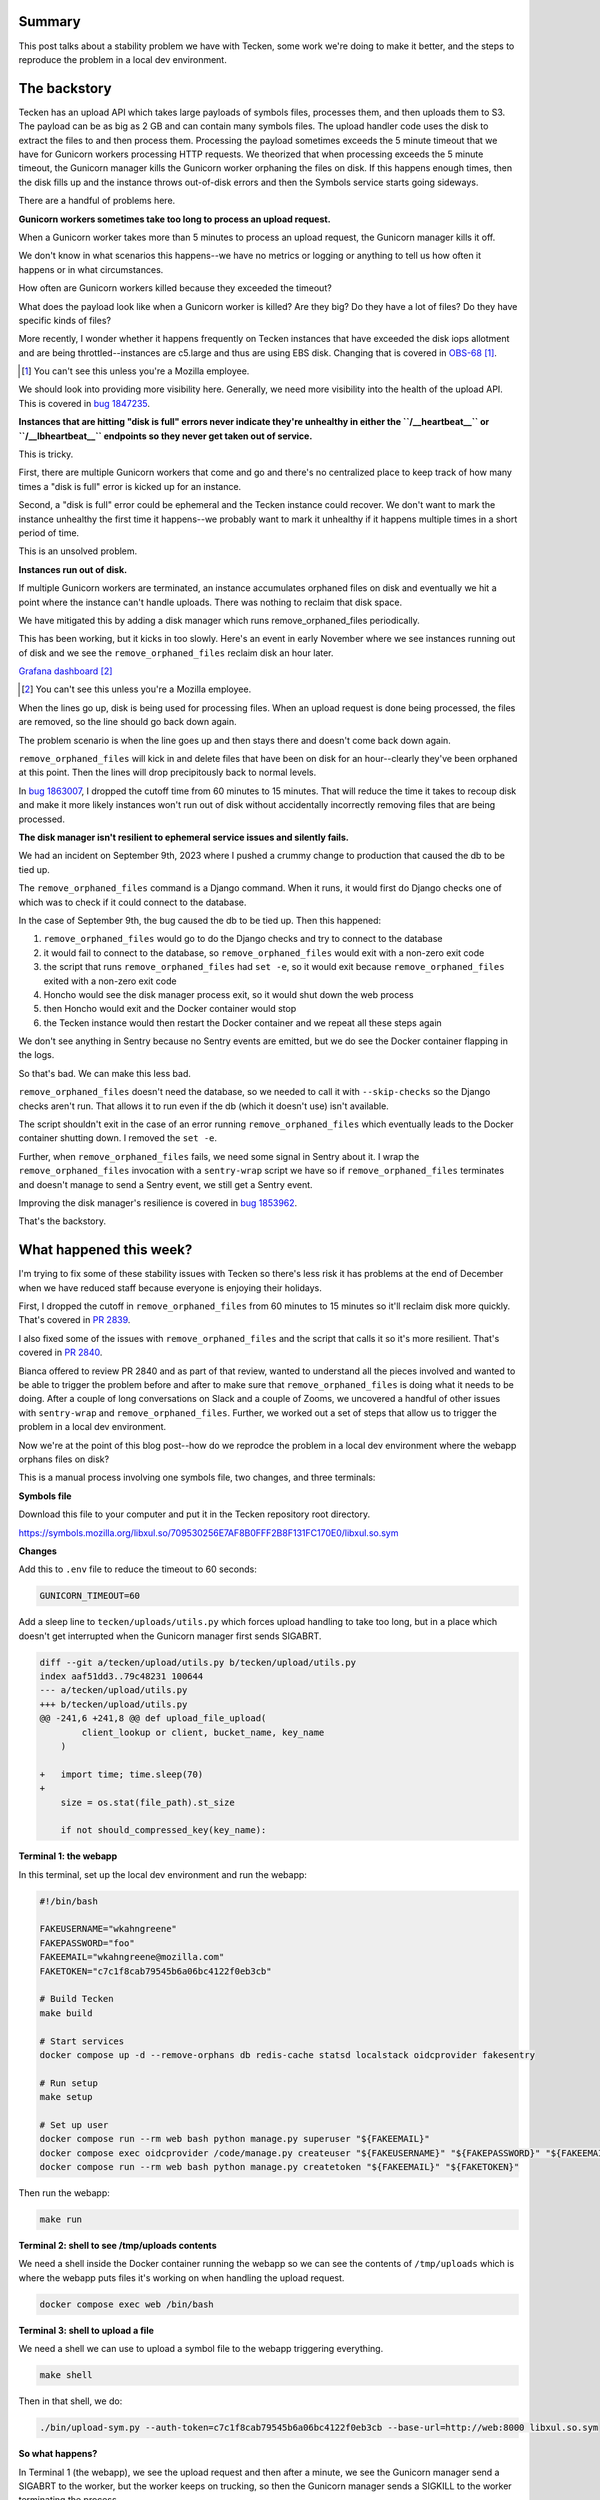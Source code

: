 .. title: Tecken: The long windy journey to reproducing a problem remove_orphaned_files fixes
.. slug: tecken_worker_exit
.. date: 2023-11-30 10:00:17 UTC-05:00
.. tags: mozilla, work, tecken, dev, story

Summary
=======

This post talks about a stability problem we have with Tecken, some work we're
doing to make it better, and the steps to reproduce the problem in a local dev
environment.


.. TEASER_END


The backstory
=============

Tecken has an upload API which takes large payloads of symbols files, processes
them, and then uploads them to S3. The payload can be as big as 2 GB and can
contain many symbols files. The upload handler code uses the disk to extract
the files to and then process them. Processing the payload sometimes exceeds
the 5 minute timeout that we have for Gunicorn workers processing HTTP
requests. We theorized that when processing exceeds the 5 minute timeout, the
Gunicorn manager kills the Gunicorn worker orphaning the files on disk. If this
happens enough times, then the disk fills up and the instance throws
out-of-disk errors and then the Symbols service starts going sideways.

There are a handful of problems here.


**Gunicorn workers sometimes take too long to process an upload request.**

When a Gunicorn worker takes more than 5 minutes to process an upload request,
the Gunicorn manager kills it off.

We don't know in what scenarios this happens--we have no metrics or logging or
anything to tell us how often it happens or in what circumstances.

How often are Gunicorn workers killed because they exceeded the timeout?

What does the payload look like when a Gunicorn worker is killed? Are they big?
Do they have a lot of files? Do they have specific kinds of files?

More recently, I wonder whether it happens frequently on Tecken instances that
have exceeded the disk iops allotment and are being throttled--instances are
c5.large and thus are using EBS disk. Changing that is covered in
`OBS-68 <https://mozilla-hub.atlassian.net/browse/OBS-68>`__ [1]_.

.. [1] You can't see this unless you're a Mozilla employee.

We should look into providing more visibility here. Generally, we need more
visibility into the health of the upload API. This is covered in
`bug 1847235 <https://bugzilla.mozilla.org/show_bug.cgi?id=1847235>`__.


**Instances that are hitting "disk is full" errors never indicate they're
unhealthy in either the ``/__heartbeat__`` or ``/__lbheartbeat__`` endpoints so
they never get taken out of service.**

This is tricky.

First, there are multiple Gunicorn workers that come and go and there's no
centralized place to keep track of how many times a "disk is full" error is
kicked up for an instance.

Second, a "disk is full" error could be ephemeral and the Tecken instance could
recover. We don't want to mark the instance unhealthy the first time it
happens--we probably want to mark it unhealthy if it happens multiple times in
a short period of time.

This is an unsolved problem.


**Instances run out of disk.**

If multiple Gunicorn workers are terminated, an instance accumulates orphaned
files on disk and eventually we hit a point where the instance can't handle
uploads. There was nothing to reclaim that disk space.

We have mitigated this by adding a disk manager which runs
remove_orphaned_files periodically.

This has been working, but it kicks in too slowly. Here's an event in early
November where we see instances running out of disk and we see the
``remove_orphaned_files`` reclaim disk an hour later.

.. thumbnail:: /images/tecken_worker_exit_disk_full.png

   Grafana panel showing disk usage over two hours for multiple Tecken
   instances.

`Grafana dashboard <https://earthangel-b40313e5.influxcloud.net/d/a9-7FT0Zk/tecken-app-metrics?orgId=1&from=1699023820000&to=1699034331000>`__ [2]_

.. [2] You can't see this unless you're a Mozilla employee.

When the lines go up, disk is being used for processing files. When an upload
request is done being processed, the files are removed, so the line should go
back down again.

The problem scenario is when the line goes up and then stays there and doesn't
come back down again.

``remove_orphaned_files`` will kick in and delete files that have been on disk for
an hour--clearly they've been orphaned at this point. Then the lines will drop
precipitously back to normal levels.

In `bug 1863007 <https://bugzilla.mozilla.org/show_bug.cgi?id=1863007>`__, I
dropped the cutoff time from 60 minutes to 15 minutes. That will reduce the
time it takes to recoup disk and make it more likely instances won't run out of
disk without accidentally incorrectly removing files that are being processed.


**The disk manager isn't resilient to ephemeral service issues and silently
fails.**

We had an incident on September 9th, 2023 where I pushed a crummy change to
production that caused the db to be tied up.

The ``remove_orphaned_files`` command is a Django command. When it runs, it
would first do Django checks one of which was to check if it could connect to
the database.

In the case of September 9th, the bug caused the db to be tied up. Then this
happened:

1. ``remove_orphaned_files`` would go to do the Django checks and try to
   connect to the database
2. it would fail to connect to the database, so ``remove_orphaned_files`` would
   exit with a non-zero exit code
3. the script that runs ``remove_orphaned_files`` had ``set -e``, so it would
   exit because ``remove_orphaned_files`` exited with a non-zero exit code
4. Honcho would see the disk manager process exit, so it would shut down the
   web process
5. then Honcho would exit and the Docker container would stop
6. the Tecken instance would then restart the Docker container and we repeat
   all these steps again

We don't see anything in Sentry because no Sentry events are emitted, but we do
see the Docker container flapping in the logs.

So that's bad. We can make this less bad.

``remove_orphaned_files`` doesn't need the database, so we needed to call it
with ``--skip-checks`` so the Django checks aren't run. That allows it to run
even if the db (which it doesn't use) isn't available.

The script shouldn't exit in the case of an error running
``remove_orphaned_files`` which eventually leads to the Docker container
shutting down. I removed the ``set -e``.

Further, when ``remove_orphaned_files`` fails, we need some signal in Sentry
about it. I wrap the ``remove_orphaned_files`` invocation with a
``sentry-wrap`` script we have so if ``remove_orphaned_files`` terminates and
doesn't manage to send a Sentry event, we still get a Sentry event.

Improving the disk manager's resilience is covered in
`bug 1853962 <https://bugzilla.mozilla.org/show_bug.cgi?id=1853962>`__.

That's the backstory.


What happened this week?
========================

I'm trying to fix some of these stability issues with Tecken so there's less
risk it has problems at the end of December when we have reduced staff because
everyone is enjoying their holidays.

First, I dropped the cutoff in ``remove_orphaned_files`` from 60 minutes to 15
minutes so it'll reclaim disk more quickly. That's covered in
`PR 2839 <https://github.com/mozilla-services/tecken/pull/2839>`__.

I also fixed some of the issues with ``remove_orphaned_files`` and the script
that calls it so it's more resilient. That's covered in
`PR 2840 <https://github.com/mozilla-services/tecken/pull/2840>`__.

Bianca offered to review PR 2840 and as part of that review, wanted to
understand all the pieces involved and wanted to be able to trigger the problem
before and after to make sure that ``remove_orphaned_files`` is doing what it
needs to be doing. After a couple of long conversations on Slack and a couple of Zooms, we
uncovered a handful of other issues with ``sentry-wrap`` and
``remove_orphaned_files``. Further, we worked out a set of steps that allow us
to trigger the problem in a local dev environment.

Now we're at the point of this blog post--how do we reprodce the problem in a
local dev environment where the webapp orphans files on disk?

This is a manual process involving one symbols file, two changes, and three
terminals:


**Symbols file**

Download this file to your computer and put it in the Tecken repository root directory.

https://symbols.mozilla.org/libxul.so/709530256E7AF8B0FFF2B8F131FC170E0/libxul.so.sym


**Changes**

Add this to ``.env`` file to reduce the timeout to 60 seconds:

.. code:: shell

    GUNICORN_TIMEOUT=60


Add a sleep line to ``tecken/uploads/utils.py`` which forces upload handling to
take too long, but in a place which doesn't get interrupted when the Gunicorn
manager first sends SIGABRT.

.. code:: diff

    diff --git a/tecken/upload/utils.py b/tecken/upload/utils.py
    index aaf51dd3..79c48231 100644
    --- a/tecken/upload/utils.py
    +++ b/tecken/upload/utils.py
    @@ -241,6 +241,8 @@ def upload_file_upload(
     	    client_lookup or client, bucket_name, key_name
        )
     
    +   import time; time.sleep(70)
    +
        size = os.stat(file_path).st_size
     
        if not should_compressed_key(key_name):


**Terminal 1: the webapp**

In this terminal, set up the local dev environment and run the webapp:

.. code:: shell

    #!/bin/bash

    FAKEUSERNAME="wkahngreene"
    FAKEPASSWORD="foo"
    FAKEEMAIL="wkahngreene@mozilla.com"
    FAKETOKEN="c7c1f8cab79545b6a06bc4122f0eb3cb"

    # Build Tecken
    make build

    # Start services
    docker compose up -d --remove-orphans db redis-cache statsd localstack oidcprovider fakesentry

    # Run setup
    make setup

    # Set up user
    docker compose run --rm web bash python manage.py superuser "${FAKEEMAIL}"
    docker compose exec oidcprovider /code/manage.py createuser "${FAKEUSERNAME}" "${FAKEPASSWORD}" "${FAKEEMAIL}"
    docker compose run --rm web bash python manage.py createtoken "${FAKEEMAIL}" "${FAKETOKEN}"


Then run the webapp:

.. code:: shell

    make run


**Terminal 2: shell to see /tmp/uploads contents**

We need a shell inside the Docker container running the webapp so we can see
the contents of ``/tmp/uploads`` which is where the webapp puts files it's
working on when handling the upload request.

.. code:: shell

    docker compose exec web /bin/bash


**Terminal 3: shell to upload a file**

We need a shell we can use to upload a symbol file to the webapp triggering
everything.

.. code:: shell

    make shell

Then in that shell, we do:

.. code:: shell

    ./bin/upload-sym.py --auth-token=c7c1f8cab79545b6a06bc4122f0eb3cb --base-url=http://web:8000 libxul.so.sym


**So what happens?**

In Terminal 1 (the webapp), we see the upload request and then after a minute,
we see the Gunicorn manager send a SIGABRT to the worker, but the worker keeps
on trucking, so then the Gunicorn manager sends a SIGKILL to the worker
terminating the process.

::

    tecken-web-1       	| INFO 2023-11-30 13:47:57,890 - webapp - markus METRICS|2023-11-30 13:47:57|timing|tecken.upload_dump_and_extract|3.3822989935288206|
    tecken-web-1       	| INFO 2023-11-30 13:47:58,034 - webapp - markus METRICS|2023-11-30 13:47:58|timing|tecken.upload_file_exists|6.215944988070987|
    tecken-web-1       	| DEBUG 2023-11-30 13:47:58,034 - webapp - tecken key_existing cache miss on publicbucket:v1/libssl3.so/B68D6DF6915DDCBD20F569A412D6886E0/libssl3.so
    tecken-web-1       	| [2023-11-30 13:48:58 +0000] [16] [CRITICAL] WORKER TIMEOUT (pid:18)
    tecken-web-1       	| INFO 2023-11-30 13:48:58,861 - disk_manager - tecken.remove_orphaned_files expires: 15 (minutes)
    tecken-web-1       	| INFO 2023-11-30 13:48:58,861 - disk_manager - tecken.remove_orphaned_files watchdir: '/tmp/uploads'
    tecken-web-1       	| [2023-11-30 13:48:59 +0000] [16] [ERROR] Worker (pid:18) was sent SIGKILL! Perhaps out of memory?
    tecken-web-1       	| [2023-11-30 13:48:59 +0000] [46] [INFO] Booting worker with pid: 46


After that's happened, we use Terminal 2 (shell in the webapp container) to
look at the contents of ``/tmp/uploads`` and verify that files are now orphaned:

.. code:: shell

    app@e54fc487d951:/tmp$ find -type f /tmp
    /tmp/uploads/tmpi3625chl/libxul.so/709530256E7AF8B0FFF2B8F131FC170E0/libxul.so.sym
    /tmp/requirements.txt


Then we wait and watch the output of Terminal 1 for ``remove_orphaned_files`` to
note the cutoff has been exceeded and delete the file.

::

    tecken-web-1       	| INFO 2023-11-30 13:49:59,963 - disk_manager - tecken.remove_orphaned_files expires: 15 (minutes)
    tecken-web-1       	| INFO 2023-11-30 13:49:59,963 - disk_manager - tecken.remove_orphaned_files watchdir: '/tmp/uploads'
    tecken-web-1       	| INFO 2023-11-30 13:51:01,093 - disk_manager - tecken.remove_orphaned_files expires: 15 (minutes)
    tecken-web-1       	| INFO 2023-11-30 13:51:01,093 - disk_manager - tecken.remove_orphaned_files watchdir: '/tmp/uploads'
    tecken-web-1       	| INFO 2023-11-30 13:52:02,190 - disk_manager - tecken.remove_orphaned_files expires: 15 (minutes)
    tecken-web-1       	| INFO 2023-11-30 13:52:02,191 - disk_manager - tecken.remove_orphaned_files watchdir: '/tmp/uploads'
    tecken-web-1       	| INFO 2023-11-30 13:53:03,302 - disk_manager - tecken.remove_orphaned_files expires: 15 (minutes)
    tecken-web-1       	| INFO 2023-11-30 13:53:03,303 - disk_manager - tecken.remove_orphaned_files watchdir: '/tmp/uploads'
    tecken-web-1       	| INFO 2023-11-30 13:54:04,436 - disk_manager - tecken.remove_orphaned_files expires: 15 (minutes)
    tecken-web-1       	| INFO 2023-11-30 13:54:04,436 - disk_manager - tecken.remove_orphaned_files watchdir: '/tmp/uploads'
    tecken-web-1       	| INFO 2023-11-30 13:55:05,522 - disk_manager - tecken.remove_orphaned_files expires: 15 (minutes)
    tecken-web-1       	| INFO 2023-11-30 13:55:05,523 - disk_manager - tecken.remove_orphaned_files watchdir: '/tmp/uploads'
    tecken-web-1       	| INFO 2023-11-30 13:56:06,614 - disk_manager - tecken.remove_orphaned_files expires: 15 (minutes)
    tecken-web-1       	| INFO 2023-11-30 13:56:06,614 - disk_manager - tecken.remove_orphaned_files watchdir: '/tmp/uploads'
    tecken-web-1       	| INFO 2023-11-30 13:57:07,703 - disk_manager - tecken.remove_orphaned_files expires: 15 (minutes)
    tecken-web-1       	| INFO 2023-11-30 13:57:07,703 - disk_manager - tecken.remove_orphaned_files watchdir: '/tmp/uploads'
    tecken-web-1       	| INFO 2023-11-30 13:58:08,775 - disk_manager - tecken.remove_orphaned_files expires: 15 (minutes)
    tecken-web-1       	| INFO 2023-11-30 13:58:08,775 - disk_manager - tecken.remove_orphaned_files watchdir: '/tmp/uploads'
    tecken-web-1       	| INFO 2023-11-30 13:59:09,866 - disk_manager - tecken.remove_orphaned_files expires: 15 (minutes)
    tecken-web-1       	| INFO 2023-11-30 13:59:09,866 - disk_manager - tecken.remove_orphaned_files watchdir: '/tmp/uploads'
    tecken-web-1       	| INFO 2023-11-30 14:00:10,981 - disk_manager - tecken.remove_orphaned_files expires: 15 (minutes)
    tecken-web-1       	| INFO 2023-11-30 14:00:10,982 - disk_manager - tecken.remove_orphaned_files watchdir: '/tmp/uploads'
    tecken-web-1       	| INFO 2023-11-30 14:01:12,054 - disk_manager - tecken.remove_orphaned_files expires: 15 (minutes)
    tecken-web-1       	| INFO 2023-11-30 14:01:12,054 - disk_manager - tecken.remove_orphaned_files watchdir: '/tmp/uploads'
    tecken-web-1       	| INFO 2023-11-30 14:02:13,125 - disk_manager - tecken.remove_orphaned_files expires: 15 (minutes)
    tecken-web-1       	| INFO 2023-11-30 14:02:13,126 - disk_manager - tecken.remove_orphaned_files watchdir: '/tmp/uploads'
    tecken-web-1       	| INFO 2023-11-30 14:03:14,212 - disk_manager - tecken.remove_orphaned_files expires: 15 (minutes)
    tecken-web-1       	| INFO 2023-11-30 14:03:14,212 - disk_manager - tecken.remove_orphaned_files watchdir: '/tmp/uploads'
    tecken-web-1       	| INFO 2023-11-30 14:03:14,213 - disk_manager - tecken.remove_orphaned_files deleted file: /tmp/uploads/tmpi3625chl/libssl3.so/B68D6DF6915DDCBD20F569A412D6886E0/libssl3.so, 728678b
    tecken-web-1       	| INFO 2023-11-30 14:03:14,213 - disk_manager - markus METRICS|2023-11-30 14:03:14|incr|tecken.remove_orphaned_files.delete_file|1|


We use Terminal 2 to check the contents of the directory and the file is now gone:

.. code:: shell

    app@e54fc487d951:/tmp$ find -type f /tmp
    /tmp/requirements.txt


At this point, we've simulated the problem we're having in production where the
Gunicorn worker is terminated leaving behind files on the disk and the
``remove_orpahned_files`` command has cleaned them up.
